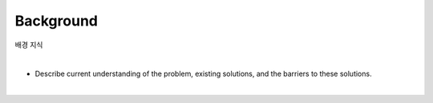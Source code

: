 Background
==========

배경 지식

|

* Describe current understanding of the problem, existing solutions, and the barriers to these solutions.

|
